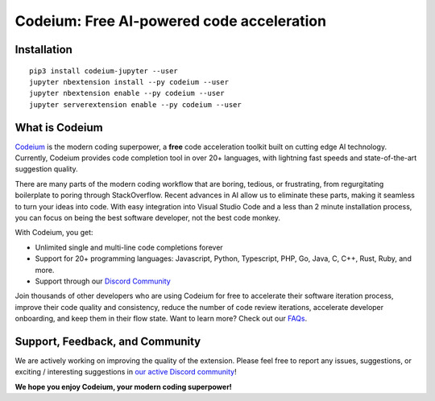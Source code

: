 Codeium: Free AI-powered code acceleration
==========================================

Installation
------------

::

   pip3 install codeium-jupyter --user
   jupyter nbextension install --py codeium --user
   jupyter nbextension enable --py codeium --user
   jupyter serverextension enable --py codeium --user

What is Codeium
---------------

`Codeium <https://www.codeium.com>`__ is the modern coding superpower, a
**free** code acceleration toolkit built on cutting edge AI technology.
Currently, Codeium provides code completion tool in over 20+ languages,
with lightning fast speeds and state-of-the-art suggestion quality.

There are many parts of the modern coding workflow that are boring,
tedious, or frustrating, from regurgitating boilerplate to poring
through StackOverflow. Recent advances in AI allow us to eliminate these
parts, making it seamless to turn your ideas into code. With easy
integration into Visual Studio Code and a less than 2 minute
installation process, you can focus on being the best software
developer, not the best code monkey.

With Codeium, you get:

-  Unlimited single and multi-line code completions forever
-  Support for 20+ programming languages: Javascript, Python,
   Typescript, PHP, Go, Java, C, C++, Rust, Ruby, and more.
-  Support through our `Discord
   Community <https://discord.gg/3XFf78nAx5>`__

Join thousands of other developers who are using Codeium for free to
accelerate their software iteration process, improve their code quality
and consistency, reduce the number of code review iterations, accelerate
developer onboarding, and keep them in their flow state. Want to learn
more? Check out our `FAQs <https://www.codeium.com/faqs>`__.


Support, Feedback, and Community
--------------------------------

We are actively working on improving the quality of the extension.
Please feel free to report any issues, suggestions, or exciting /
interesting suggestions in `our active Discord
community <https://discord.gg/3XFf78nAx5>`__!

**We hope you enjoy Codeium, your modern coding superpower!**
